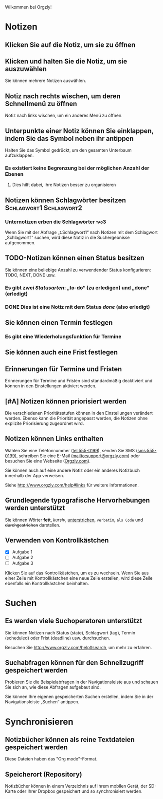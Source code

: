 Wilkommen bei Orgzly!

* Notizen
** Klicken Sie auf die Notiz, um sie zu öffnen
** Klicken und halten Sie die Notiz, um sie auszuwählen

Sie können mehrere Notizen auswählen.

** Notiz nach rechts wischen, um deren Schnellmenü zu öffnen

Notiz nach links wischen, um ein anderes Menü zu öffnen.

** Unterpunkte einer Notiz können Sie einklappen, indem Sie das Symbol neben ihr antippen

Halten Sie das Symbol gedrückt, um den gesamten Unterbaum aufzuklappen.

*** Es existiert keine Begrenzung bei der möglichen Anzahl der Ebenen
**** Dies hilft dabei, Ihre Notizen besser zu organisieren

** Notizen können Schlagwörter besitzen :Schlagwort1:Schlagwort2:
*** Unternotizen erben die Schlagwörter :tag3:

Wenn Sie mit der Abfrage „t.Schlagwort1“ nach Notizen mit dem Schlagwort „Schlagwort1“ suchen, wird diese Notiz in die Suchergebnisse aufgenommen.

** TODO-Notizen können einen Status besitzen

Sie können eine beliebige Anzahl zu verwendender Status konfigurieren: TODO, NEXT, DONE usw.

*** Es gibt zwei /Statusarten/: „to-do“ (zu erledigen) und „done“ (erledigt)

*** DONE Dies ist eine Notiz mit dem Status /done/ (also erledigt)
CLOSED: [2018-01-24 Wed 17:00]

** Sie können einen Termin festlegen
SCHEDULED: <2015-02-20 Fri 15:15>

*** Es gibt eine Wiederholungsfunktion für Termine
SCHEDULED: <2015-02-16 Mon .+2d>

** Sie können auch eine Frist festlegen
DEADLINE: <2015-02-20 Fri>

** Erinnerungen für Termine und Fristen

Erinnerungen für Termine und Fristen sind standardmäßig deaktiviert und können in den Einstellungen aktiviert werden.

** [#A] Notizen können priorisiert werden

Die verschiedenen Prioritätsstufen können in den Einstellungen verändert werden. Ebenso kann die Priorität angepasst werden, die Notizen ohne explizite Priorisierung zugeordnet wird.

** Notizen können Links enthalten

Wählen Sie eine Telefonnummer (tel:555-0199), senden Sie SMS (sms:555-0199), schreiben Sie eine E-Mail (mailto:support@orgzly.com) oder besuchen Sie eine Webseite ([[http://www.orgzly.com][Orgzly.com]]).

Sie können auch auf eine andere Notiz oder ein anderes Notizbuch innerhalb der App verweisen.

Siehe http://www.orgzly.com/help#links für weitere Informationen.

** Grundlegende typografische Hervorhebungen werden unterstützt

Sie können Wörter *fett*, /kursiv/, _unterstrichen_, =verbatim=, ~als Code~ und +durchgestrichen+ darstellen.

** Verwenden von Kontrollkästchen

- [X] Aufgabe 1
- [ ] Aufgabe 2
- [ ] Aufgabe 3

Klicken Sie auf das Kontrollkästchen, um es zu wechseln. Wenn Sie aus einer Zeile mit Kontrollkästchen eine neue Zeile erstellen, wird diese Zeile ebenfalls ein Kontrollkästchen beinhalten.

* Suchen
** Es werden viele Suchoperatoren unterstützt

Sie können Notizen nach Status (state), Schlagwort (tag), Termin (scheduled) oder Frist (deadline) usw. durchsuchen.

Besuchen Sie http://www.orgzly.com/help#search, um mehr zu erfahren.

** Suchabfragen können für den Schnellzugriff gespeichert werden

Probieren Sie die Beispielabfragen in der Navigationsleiste aus und schauen Sie sich an, wie diese Abfragen aufgebaut sind.

Sie können Ihre eigenen gespeicherten Suchen erstellen, indem Sie in der Navigationsleiste „Suchen“ antippen.

* Synchronisieren

** Notizbücher können als reine Textdateien gespeichert werden

Diese Dateien haben das "Org mode"-Format.

** Speicherort (Repository)

Notizbücher können in einem Verzeichnis auf Ihrem mobilen Gerät, der SD-Karte oder Ihrer Dropbox gespeichert und so synchronisiert werden.
